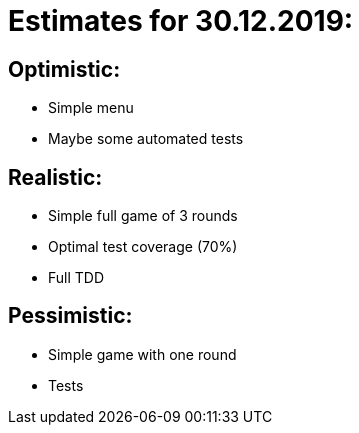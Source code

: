 = Estimates for 30.12.2019:

== Optimistic:

- Simple menu
- Maybe some automated tests

== Realistic:

- Simple full game of 3 rounds
- Optimal test coverage (70%)
- Full TDD

== Pessimistic:

- Simple game with one round
- Tests